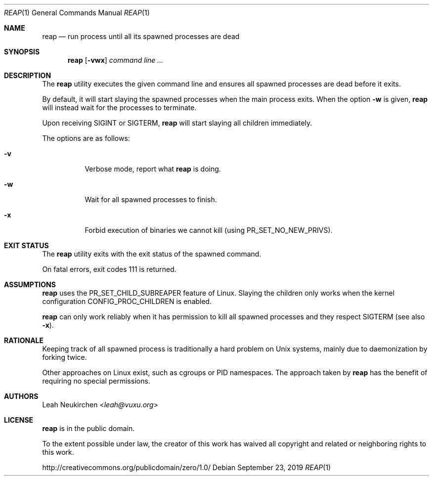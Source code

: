 .Dd September 23, 2019
.Dt REAP 1
.Os
.Sh NAME
.Nm reap
.Nd run process until all its spawned processes are dead
.Sh SYNOPSIS
.Nm
.Op Fl vwx
.Ar command\ line ...
.Sh DESCRIPTION
The
.Nm
utility executes the given command line and ensures
all spawned processes are dead before it exits.
.Pp
By default, it will start slaying the spawned processes
when the main process exits.
When the option
.Fl w
is given,
.Nm
will instead wait for the processes to terminate.
.Pp
Upon receiving
.Dv SIGINT
or
.Dv SIGTERM ,
.Nm
will start slaying all children immediately.
.Pp
The options are as follows:
.Bl -tag -width Ds
.It Fl v
Verbose mode, report what
.Nm
is doing.
.It Fl w
Wait for all spawned processes to finish.
.It Fl x
Forbid execution of binaries we cannot kill (using
.Dv PR_SET_NO_NEW_PRIVS ) .
.El
.Sh EXIT STATUS
The
.Nm
utility exits with the exit status of the spawned command.
.Pp
On fatal errors, exit codes 111 is returned.
.Sh ASSUMPTIONS
.Nm
uses the
.Dv PR_SET_CHILD_SUBREAPER
feature of Linux.
Slaying the children only works when
the kernel configuration
.Dv CONFIG_PROC_CHILDREN
is enabled.
.Pp
.Nm
can only work reliably when it has permission to kill all spawned
processes and they respect
.Dv SIGTERM
.Pq see also Fl x .
.Sh RATIONALE
Keeping track of all spawned process is traditionally a hard problem
on Unix systems, mainly due to daemonization by forking twice.
.Pp
Other approaches on Linux exist, such as cgroups or PID namespaces.
The approach taken by
.Nm
has the benefit of requiring no special permissions.
.Sh AUTHORS
.An Leah Neukirchen Aq Mt leah@vuxu.org
.Sh LICENSE
.Nm
is in the public domain.
.Pp
To the extent possible under law,
the creator of this work
has waived all copyright and related or
neighboring rights to this work.
.Pp
.Lk http://creativecommons.org/publicdomain/zero/1.0/
